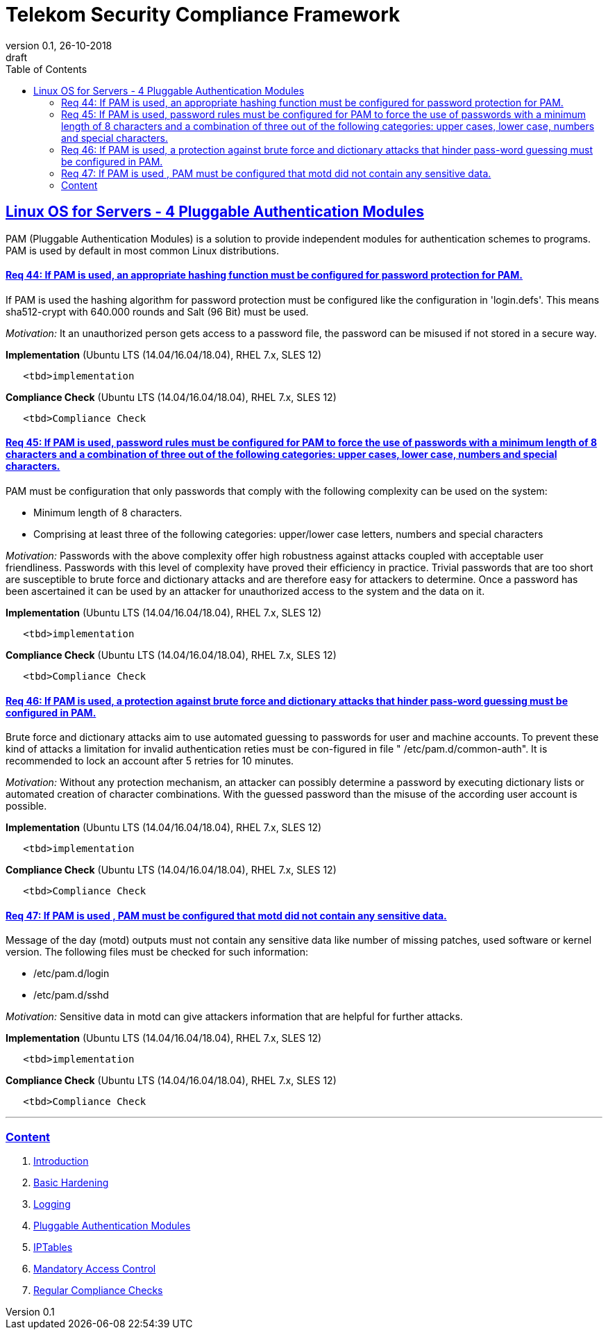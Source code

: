 = Telekom Security Compliance Framework
:author_name: Markus Schumburg (Telekom Security)
:author_email: security.automation@telekom.de
:revnumber: 0.1
:revdate: 26-10-2018
:revremark: draft
ifdef::env-github[]
:imagesdir: ./images
:tip-caption: :bulb:
:note-caption: :information_source:
:important-caption: :heavy_exclamation_mark:
:caution-caption: :fire:
:warning-caption: :warning:
endif::[]
:toc:
:toclevels: 5


:sectlinks:

== Linux OS for Servers - 4	Pluggable Authentication Modules

PAM (Pluggable Authentication Modules) is a solution to provide independent modules for authentication schemes to programs. PAM is used by default in most common Linux distributions.

[#req365-44]
==== Req 44:	If PAM is used, an appropriate hashing function must be configured for password protection for PAM.

If PAM is used the hashing algorithm for password protection must be configured like the configuration in 'login.defs'. This means sha512-crypt with 640.000 rounds and Salt (96 Bit) must be used.

_Motivation:_ It an unauthorized person gets access to a password file, the password can be misused if not stored in a secure way.

*Implementation* (Ubuntu LTS (14.04/16.04/18.04), RHEL 7.x, SLES 12)

----
   <tbd>implementation
----

*Compliance Check* (Ubuntu LTS (14.04/16.04/18.04), RHEL 7.x, SLES 12)

----
   <tbd>Compliance Check
----

[#req365-45]
==== Req 45:	If PAM is used, password rules must be configured for PAM to force the use of passwords with a minimum length of 8 characters and a combination of three out of the following categories: upper cases, lower case, numbers and special characters.

PAM must be configuration that only passwords that comply with the following complexity can be used on the system:

*	Minimum length of 8 characters.
*	Comprising at least three of the following categories: upper/lower case letters, numbers and special characters

_Motivation:_ Passwords with the above complexity offer high robustness against attacks coupled with acceptable user friendliness. Passwords with this level of complexity have proved their efficiency in practice. Trivial passwords that are too short are susceptible to brute force and dictionary attacks and are therefore easy for attackers to determine. Once a password has been ascertained it can be used by an attacker for unauthorized access to the system and the data on it.

*Implementation* (Ubuntu LTS (14.04/16.04/18.04), RHEL 7.x, SLES 12)

----
   <tbd>implementation
----

*Compliance Check* (Ubuntu LTS (14.04/16.04/18.04), RHEL 7.x, SLES 12)

----
   <tbd>Compliance Check
----

[#req365-46]
==== Req 46:	If PAM is used, a protection against brute force and dictionary attacks that hinder pass-word guessing must be configured in PAM.

Brute force and dictionary attacks aim to use automated guessing to passwords for user and machine accounts. To prevent these kind of attacks a limitation for invalid authentication reties must be con-figured in file " /etc/pam.d/common-auth".  It is recommended to lock an account after 5 retries for 10 minutes.

_Motivation:_ Without any protection mechanism, an attacker can possibly determine a password by executing dictionary lists or automated creation of character combinations. With the guessed password than the misuse of the according user account is possible.

*Implementation* (Ubuntu LTS (14.04/16.04/18.04), RHEL 7.x, SLES 12)

----
   <tbd>implementation
----

*Compliance Check* (Ubuntu LTS (14.04/16.04/18.04), RHEL 7.x, SLES 12)

----
   <tbd>Compliance Check
----

[#req365-47]
==== Req 47:	If PAM is used , PAM must be configured that motd did not contain any sensitive data.

Message of the day (motd) outputs must not contain any sensitive data like number of missing patches, used software or kernel version. The following files must be checked for such information:

*	/etc/pam.d/login
*	/etc/pam.d/sshd

_Motivation:_ Sensitive data in motd can give attackers information that are helpful for further attacks.

*Implementation* (Ubuntu LTS (14.04/16.04/18.04), RHEL 7.x, SLES 12)

----
   <tbd>implementation
----

*Compliance Check* (Ubuntu LTS (14.04/16.04/18.04), RHEL 7.x, SLES 12)

----
   <tbd>Compliance Check
----

---
=== Content

   1. link:https://github.com/telekomsecurity/TelekomSecurity.Compliance.Framework/blob/master/Linux%20OS%20for%20Servers%20(3.65)/linux.(01)introduction.adoc#1-introduction[Introduction]
   2. link:https://github.com/telekomsecurity/TelekomSecurity.Compliance.Framework/blob/master/Linux%20OS%20for%20Servers%20(3.65)/linux.(02)basic-hardening.adoc[Basic Hardening]
   3. link:https://github.com/telekomsecurity/TelekomSecurity.Compliance.Framework/blob/master/Linux%20OS%20for%20Servers%20(3.65)/linux.(03)Logging.adoc[Logging]
   4. link:https://github.com/telekomsecurity/TelekomSecurity.Compliance.Framework/blob/master/Linux%20OS%20for%20Servers%20(3.65)/linux.(04)pam.adoc[Pluggable Authentication Modules]
   5. link:https://github.com/telekomsecurity/TelekomSecurity.Compliance.Framework/blob/master/Linux%20OS%20for%20Servers%20(3.65)/linux.(05)iptables.adoc[IPTables]
   6. link:https://github.com/telekomsecurity/TelekomSecurity.Compliance.Framework/blob/master/Linux%20OS%20for%20Servers%20(3.65)/linux.(06)mac.adoc[Mandatory Access Control]
   7. link:https://github.com/telekomsecurity/TelekomSecurity.Compliance.Framework/blob/master/Linux%20OS%20for%20Servers%20(3.65)/linux.(07)compliance-checks.adoc[Regular Compliance Checks]
